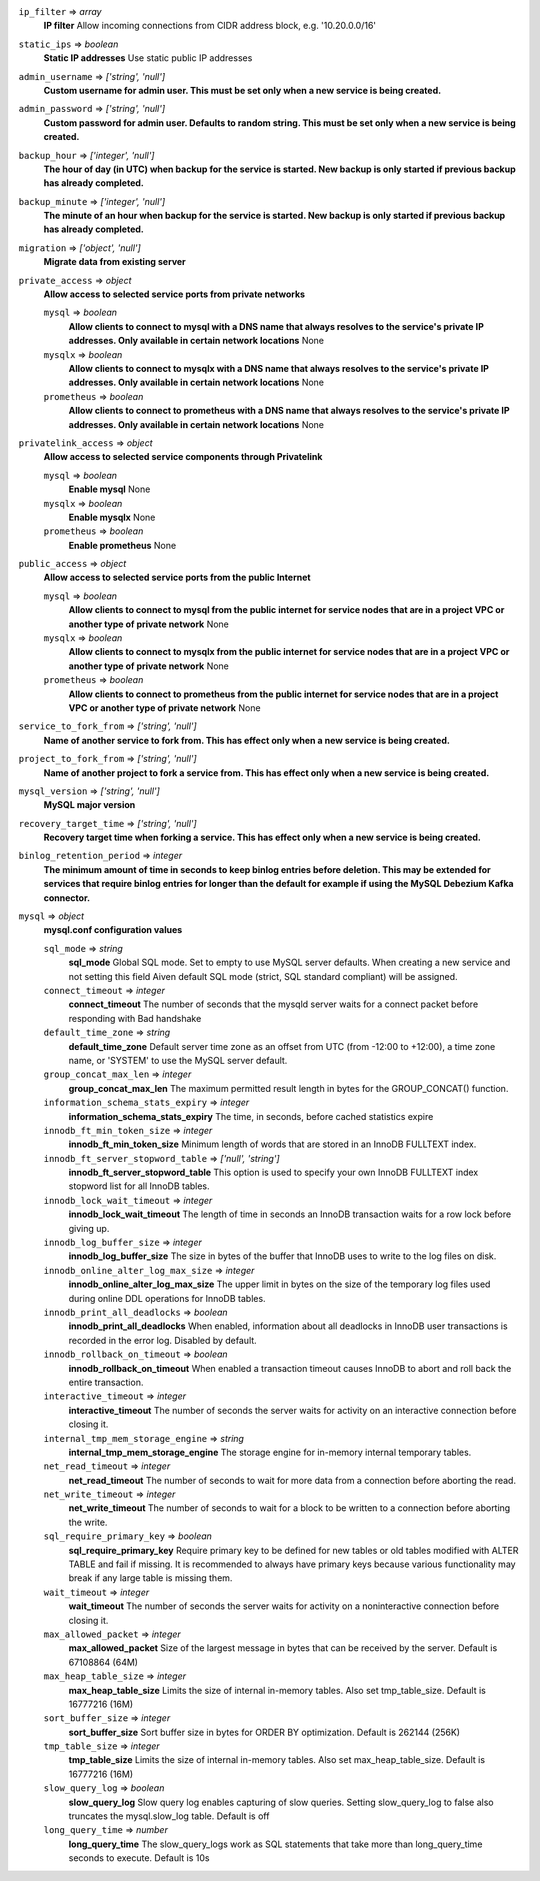 
``ip_filter`` => *array*
  **IP filter** Allow incoming connections from CIDR address block, e.g. '10.20.0.0/16'



``static_ips`` => *boolean*
  **Static IP addresses** Use static public IP addresses



``admin_username`` => *['string', 'null']*
  **Custom username for admin user. This must be set only when a new service is being created.** 



``admin_password`` => *['string', 'null']*
  **Custom password for admin user. Defaults to random string. This must be set only when a new service is being created.** 



``backup_hour`` => *['integer', 'null']*
  **The hour of day (in UTC) when backup for the service is started. New backup is only started if previous backup has already completed.** 



``backup_minute`` => *['integer', 'null']*
  **The minute of an hour when backup for the service is started. New backup is only started if previous backup has already completed.** 



``migration`` => *['object', 'null']*
  **Migrate data from existing server** 



``private_access`` => *object*
  **Allow access to selected service ports from private networks** 

  ``mysql`` => *boolean*
    **Allow clients to connect to mysql with a DNS name that always resolves to the service's private IP addresses. Only available in certain network locations** None

  ``mysqlx`` => *boolean*
    **Allow clients to connect to mysqlx with a DNS name that always resolves to the service's private IP addresses. Only available in certain network locations** None

  ``prometheus`` => *boolean*
    **Allow clients to connect to prometheus with a DNS name that always resolves to the service's private IP addresses. Only available in certain network locations** None



``privatelink_access`` => *object*
  **Allow access to selected service components through Privatelink** 

  ``mysql`` => *boolean*
    **Enable mysql** None

  ``mysqlx`` => *boolean*
    **Enable mysqlx** None

  ``prometheus`` => *boolean*
    **Enable prometheus** None



``public_access`` => *object*
  **Allow access to selected service ports from the public Internet** 

  ``mysql`` => *boolean*
    **Allow clients to connect to mysql from the public internet for service nodes that are in a project VPC or another type of private network** None

  ``mysqlx`` => *boolean*
    **Allow clients to connect to mysqlx from the public internet for service nodes that are in a project VPC or another type of private network** None

  ``prometheus`` => *boolean*
    **Allow clients to connect to prometheus from the public internet for service nodes that are in a project VPC or another type of private network** None



``service_to_fork_from`` => *['string', 'null']*
  **Name of another service to fork from. This has effect only when a new service is being created.** 



``project_to_fork_from`` => *['string', 'null']*
  **Name of another project to fork a service from. This has effect only when a new service is being created.** 



``mysql_version`` => *['string', 'null']*
  **MySQL major version** 



``recovery_target_time`` => *['string', 'null']*
  **Recovery target time when forking a service. This has effect only when a new service is being created.** 



``binlog_retention_period`` => *integer*
  **The minimum amount of time in seconds to keep binlog entries before deletion. This may be extended for services that require binlog entries for longer than the default for example if using the MySQL Debezium Kafka connector.** 



``mysql`` => *object*
  **mysql.conf configuration values** 

  ``sql_mode`` => *string*
    **sql_mode** Global SQL mode. Set to empty to use MySQL server defaults. When creating a new service and not setting this field Aiven default SQL mode (strict, SQL standard compliant) will be assigned.

  ``connect_timeout`` => *integer*
    **connect_timeout** The number of seconds that the mysqld server waits for a connect packet before responding with Bad handshake

  ``default_time_zone`` => *string*
    **default_time_zone** Default server time zone as an offset from UTC (from -12:00 to +12:00), a time zone name, or 'SYSTEM' to use the MySQL server default.

  ``group_concat_max_len`` => *integer*
    **group_concat_max_len** The maximum permitted result length in bytes for the GROUP_CONCAT() function.

  ``information_schema_stats_expiry`` => *integer*
    **information_schema_stats_expiry** The time, in seconds, before cached statistics expire

  ``innodb_ft_min_token_size`` => *integer*
    **innodb_ft_min_token_size** Minimum length of words that are stored in an InnoDB FULLTEXT index.

  ``innodb_ft_server_stopword_table`` => *['null', 'string']*
    **innodb_ft_server_stopword_table** This option is used to specify your own InnoDB FULLTEXT index stopword list for all InnoDB tables.

  ``innodb_lock_wait_timeout`` => *integer*
    **innodb_lock_wait_timeout** The length of time in seconds an InnoDB transaction waits for a row lock before giving up.

  ``innodb_log_buffer_size`` => *integer*
    **innodb_log_buffer_size** The size in bytes of the buffer that InnoDB uses to write to the log files on disk.

  ``innodb_online_alter_log_max_size`` => *integer*
    **innodb_online_alter_log_max_size** The upper limit in bytes on the size of the temporary log files used during online DDL operations for InnoDB tables.

  ``innodb_print_all_deadlocks`` => *boolean*
    **innodb_print_all_deadlocks** When enabled, information about all deadlocks in InnoDB user transactions is recorded in the error log. Disabled by default.

  ``innodb_rollback_on_timeout`` => *boolean*
    **innodb_rollback_on_timeout** When enabled a transaction timeout causes InnoDB to abort and roll back the entire transaction.

  ``interactive_timeout`` => *integer*
    **interactive_timeout** The number of seconds the server waits for activity on an interactive connection before closing it.

  ``internal_tmp_mem_storage_engine`` => *string*
    **internal_tmp_mem_storage_engine** The storage engine for in-memory internal temporary tables.

  ``net_read_timeout`` => *integer*
    **net_read_timeout** The number of seconds to wait for more data from a connection before aborting the read.

  ``net_write_timeout`` => *integer*
    **net_write_timeout** The number of seconds to wait for a block to be written to a connection before aborting the write.

  ``sql_require_primary_key`` => *boolean*
    **sql_require_primary_key** Require primary key to be defined for new tables or old tables modified with ALTER TABLE and fail if missing. It is recommended to always have primary keys because various functionality may break if any large table is missing them.

  ``wait_timeout`` => *integer*
    **wait_timeout** The number of seconds the server waits for activity on a noninteractive connection before closing it.

  ``max_allowed_packet`` => *integer*
    **max_allowed_packet** Size of the largest message in bytes that can be received by the server. Default is 67108864 (64M)

  ``max_heap_table_size`` => *integer*
    **max_heap_table_size** Limits the size of internal in-memory tables. Also set tmp_table_size. Default is 16777216 (16M)

  ``sort_buffer_size`` => *integer*
    **sort_buffer_size** Sort buffer size in bytes for ORDER BY optimization. Default is 262144 (256K)

  ``tmp_table_size`` => *integer*
    **tmp_table_size** Limits the size of internal in-memory tables. Also set max_heap_table_size. Default is 16777216 (16M)

  ``slow_query_log`` => *boolean*
    **slow_query_log** Slow query log enables capturing of slow queries. Setting slow_query_log to false also truncates the mysql.slow_log table. Default is off

  ``long_query_time`` => *number*
    **long_query_time** The slow_query_logs work as SQL statements that take more than long_query_time seconds to execute. Default is 10s




